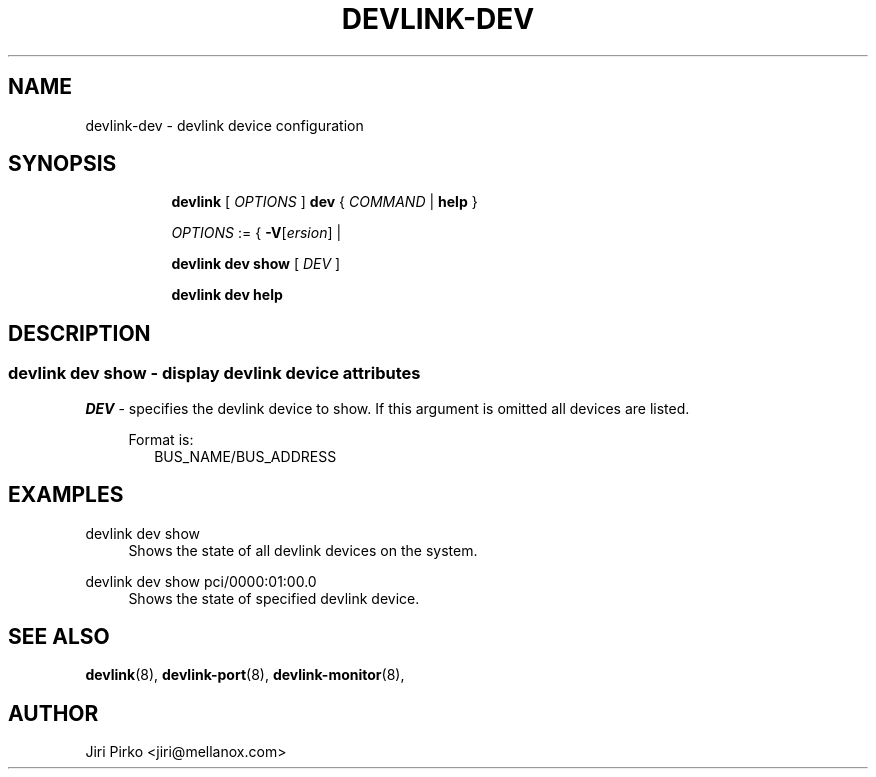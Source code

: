 .TH DEVLINK\-DEV 8 "14 Mar 2016" "iproute2" "Linux"
.SH NAME
devlink-dev \- devlink device configuration
.SH SYNOPSIS
.sp
.ad l
.in +8
.ti -8
.B devlink
.RI "[ " OPTIONS " ]"
.B dev
.RI  " { " COMMAND " | "
.BR help " }"
.sp

.ti -8
.IR OPTIONS " := { "
\fB\-V\fR[\fIersion\fR] |

.ti -8
.B devlink dev show
.RI "[ " DEV " ]"

.ti -8
.B devlink dev help

.SH "DESCRIPTION"
.SS devlink dev show - display devlink device attributes

.PP
.I "DEV"
- specifies the devlink device to show.
If this argument is omitted all devices are listed.

.in +4
Format is:
.in +2
BUS_NAME/BUS_ADDRESS

.SH "EXAMPLES"
.PP
devlink dev show
.RS 4
Shows the state of all devlink devices on the system.
.RE
.PP
devlink dev show pci/0000:01:00.0
.RS 4
Shows the state of specified devlink device.

.SH SEE ALSO
.BR devlink (8),
.BR devlink-port (8),
.BR devlink-monitor (8),
.br

.SH AUTHOR
Jiri Pirko <jiri@mellanox.com>

